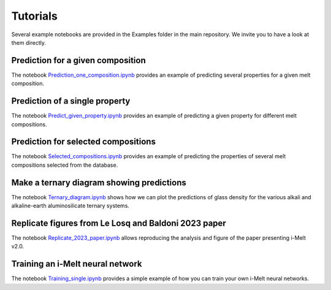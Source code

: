 Tutorials
=========

Several example notebooks are provided in the Examples folder in the main repository. We invite you to have a look at them directly.

Prediction for a given composition
----------------------------------

The notebook `Prediction_one_composition.ipynb <https://github.com/charlesll/i-melt/blob/main/examples/Prediction_one_composition.ipynb>`_ provides an example of predicting several properties for a given melt composition.

Prediction of a single property
------------------------------------

The notebook `Predict_given_property.ipynb <https://github.com/charlesll/i-melt/blob/main/examples/Predict_given_property.ipynb>`_ provides an example of predicting a given property for different melt compositions.

Prediction for selected compositions
------------------------------------

The notebook `Selected_compositions.ipynb <https://github.com/charlesll/i-melt/blob/main/examples/Selected_compositions.ipynb>`_ provides an example of predicting the properties of several melt compositions selected from the database.

Make a ternary diagram showing predictions
------------------------------------------

The notebook `Ternary_diagram.ipynb <https://github.com/charlesll/i-melt/blob/main/examples/Ternary_diagram.ipynb>`_ shows how we can plot the predictions of glass density for the various alkali and alkaline-earth aluminosilicate ternary systems.

Replicate figures from Le Losq and Baldoni 2023 paper
-----------------------------------------------------

The notebook `Replicate_2023_paper.ipynb <https://github.com/charlesll/i-melt/blob/main/examples/Replicate_2023_paper.ipynb>`_ allows reproducing the analysis and figure of the paper presenting i-Melt v2.0.

Training an i-Melt neural network
-----------------------------------------------------

The notebook `Training_single.ipynb <https://github.com/charlesll/i-melt/blob/main/examples/Training_single.ipynb>`_ provides a simple example of how you can train your own i-Melt neural networks.